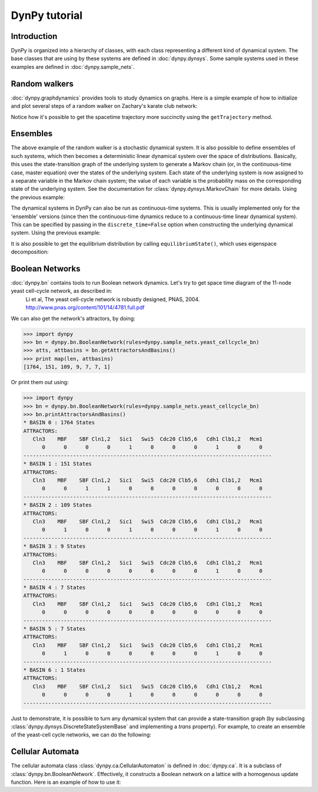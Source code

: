 DynPy tutorial
==============

Introduction
------------
DynPy is organized into a hierarchy of classes, with each class representing
a different kind of dynamical system.   The base classes that are using by
these systems are defined in :doc:`dynpy.dynsys`.  Some sample systems used in these examples are defined in :doc:`dynpy.sample_nets`.


Random walkers
--------------

:doc:`dynpy.graphdynamics` provides tools to study dynamics on graphs.  Here is a simple example of how to initialize and plot several steps of a random walker on Zachary's karate club network:

.. plot::
    :include-source:

    import matplotlib.pyplot as plt
    import dynpy

    num_steps = 30
    rw = dynpy.graphdynamics.RandomWalker(graph=dynpy.sample_nets.karateclub_net)

    cState = np.zeros(rw.num_vars)
    cState[ 5 ] = 1
    spacetime = np.zeros((num_steps,rw.num_vars))
    for i in range(num_steps):
        spacetime[i,:] = cState
        cState = rw.iterate(cState)

    # Also possible, instead of the for loop, to do:
    # spacetime = rw.getTrajectory(startState=cState, max_time=num_steps) 

    plt.spy(spacetime)


Notice how it's possible to get the spacetime trajectory more succinctly using the 
``getTrajectory`` method.


Ensembles
---------

The above example of the random walker is a stochastic dynamical system.  It is
also possible to define ensembles of such systems, which then becomes a deterministic linear
dynamical system over the space of distributions.   Basically, this uses the state-transition 
graph of the underlying system to generate a Markov chain (or, in the continuous-time case, master 
equation) over the states of the underlying system. Each state of the underlying system
is now assigned to a separate variable in the Markov chain system; the value of each variable
is the probability mass on the corresponding state of the underlying system. 
See the documentation for :class:`dynpy.dynsys.MarkovChain` 
for more details. Using the previous example:

.. plot::
    :include-source:

    import matplotlib.pyplot as plt
    import dynpy

    rw = dynpy.graphdynamics.RandomWalker(graph=dynpy.sample_nets.karateclub_net)
    rwEnsemble = dynpy.dynsys.MarkovChain(rw)

    initState = np.zeros(rw.num_vars)
    initState[ 5 ] = 1

    plt.imshow(rwEnsemble.getTrajectory(startState=initState, max_time=30), interpolation='none') 


The dynamical systems in DynPy can also be run as continuous-time systems.  This is usually implemented only for the 'ensemble' versions (since then the continuous-time dynamics reduce to a continuous-time linear dynamical system).   This can be specified by passing in the ``discrete_time=False`` option when constructing the underlying dynamical system. Using the previous example:

.. plot::
    :include-source:

    import matplotlib.pyplot as plt
    import dynpy

    rw = dynpy.graphdynamics.RandomWalker(graph=dynpy.sample_nets.karateclub_net, discrete_time = False )
    rwEnsemble = dynpy.dynsys.MarkovChain(rw)

    initState = np.zeros(rw.num_vars, 'float')
    initState[ 5 ] = 1
    plt.imshow(rwEnsemble.getTrajectory(startState=initState, max_time=30, logscale=True), interpolation='none')  


It is also possible to get the equilibrium distribution by calling ``equilibriumState()``, which uses eigenspace decomposition:

.. plot::
    :include-source:

    import matplotlib.pyplot as plt
    import numpy as np
    import dynpy

    rw = dynpy.graphdynamics.RandomWalker(graph=dynpy.sample_nets.karateclub_net, discrete_time = False )
    rwEnsemble = dynpy.dynsys.MarkovChain(rw)

    plt.imshow(np.atleast_2d(dynpy.mx.todense(rwEnsemble.equilibriumState())), interpolation='none')    



Boolean Networks
----------------

:doc:`dynpy.bn` contains tools to run Boolean network dynamics. Let's try to get space time diagram of the 11-node yeast cell-cycle network, as described in:
    Li et al, The yeast cell-cycle network is robustly designed, PNAS, 2004. http://www.pnas.org/content/101/14/4781.full.pdf


.. plot:: 
   :include-source:

    import numpy as np, matplotlib.pyplot as plt
    import dynpy

    bn = dynpy.bn.BooleanNetwork(rules=dynpy.sample_nets.yeast_cellcycle_bn)

    initState = np.zeros(bn.num_vars, 'int')
    initState[ [1,3,6] ] = 1
    plt.spy(bn.getTrajectory(startState=initState, max_time=15))


We can also get the network's attractors, by doing:

>>> import dynpy
>>> bn = dynpy.bn.BooleanNetwork(rules=dynpy.sample_nets.yeast_cellcycle_bn)
>>> atts, attbasins = bn.getAttractorsAndBasins()
>>> print map(len, attbasins)
[1764, 151, 109, 9, 7, 7, 1]


Or print them out using:

>>> import dynpy
>>> bn = dynpy.bn.BooleanNetwork(rules=dynpy.sample_nets.yeast_cellcycle_bn)
>>> bn.printAttractorsAndBasins()
* BASIN 0 : 1764 States
ATTRACTORS:
   Cln3    MBF    SBF Cln1,2   Sic1   Swi5  Cdc20 Clb5,6   Cdh1 Clb1,2   Mcm1
      0      0      0      0      1      0      0      0      1      0      0
--------------------------------------------------------------------------------
* BASIN 1 : 151 States
ATTRACTORS:
   Cln3    MBF    SBF Cln1,2   Sic1   Swi5  Cdc20 Clb5,6   Cdh1 Clb1,2   Mcm1
      0      0      1      1      0      0      0      0      0      0      0
--------------------------------------------------------------------------------
* BASIN 2 : 109 States
ATTRACTORS:
   Cln3    MBF    SBF Cln1,2   Sic1   Swi5  Cdc20 Clb5,6   Cdh1 Clb1,2   Mcm1
      0      1      0      0      1      0      0      0      1      0      0
--------------------------------------------------------------------------------
* BASIN 3 : 9 States
ATTRACTORS:
   Cln3    MBF    SBF Cln1,2   Sic1   Swi5  Cdc20 Clb5,6   Cdh1 Clb1,2   Mcm1
      0      0      0      0      0      0      0      0      1      0      0
--------------------------------------------------------------------------------
* BASIN 4 : 7 States
ATTRACTORS:
   Cln3    MBF    SBF Cln1,2   Sic1   Swi5  Cdc20 Clb5,6   Cdh1 Clb1,2   Mcm1
      0      0      0      0      0      0      0      0      0      0      0
--------------------------------------------------------------------------------
* BASIN 5 : 7 States
ATTRACTORS:
   Cln3    MBF    SBF Cln1,2   Sic1   Swi5  Cdc20 Clb5,6   Cdh1 Clb1,2   Mcm1
      0      1      0      0      0      0      0      0      1      0      0
--------------------------------------------------------------------------------
* BASIN 6 : 1 States
ATTRACTORS:
   Cln3    MBF    SBF Cln1,2   Sic1   Swi5  Cdc20 Clb5,6   Cdh1 Clb1,2   Mcm1
      0      0      0      0      1      0      0      0      0      0      0
--------------------------------------------------------------------------------



Just to demonstrate, it is possible to turn any dynamical system that can provide a state-transition graph (by subclassing  :class:`dynpy.dynsys.DiscreteStateSystemBase` and implementing a `trans` property).  For example, to create an ensemble of the yeast-cell cycle networks, we can do the following:

.. plot::
    :include-source:

    import matplotlib.pyplot as plt
    import dynpy

    bn = dynpy.bn.BooleanNetwork(rules=dynpy.sample_nets.yeast_cellcycle_bn)
    bnEnsemble = dynpy.dynsys.MarkovChain(bn)

    # get distribution over states at various timepoints
    t = bnEnsemble.getTrajectory(startState=bnEnsemble.getUniformDistribution(), max_time=20)

    # project back from states onto activations of original nodes
    bnProbs = t.dot(bn.ndx2stateMx)

    # plot
    plt.imshow(bnProbs, interpolation='none')   


Cellular Automata
-----------------

The cellular automata class :class:`dynpy.ca.CellularAutomaton` is defined in :doc:`dynpy.ca`.  It is a subclass of :class:`dynpy.bn.BooleanNetwork`.  Effectively, it constructs a Boolean network on a lattice with a homogenous update function.  Here is an example of how to use it:

.. plot::
   :include-source:

    import numpy as np, matplotlib.pyplot as plt
    import dynpy

    ca = dynpy.ca.CellularAutomaton(num_vars=100, num_neighbors=1, ca_rule_number=110)

    initState = np.zeros(ca.num_vars, 'int')
    initState[int(ca.num_vars/2)] = 1
    plt.spy(ca.getTrajectory(startState=initState, max_time=50))

